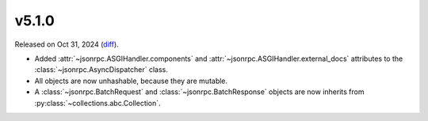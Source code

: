 v5.1.0
======

Released on Oct 31, 2024 (`diff`_).

* Added :attr:`~jsonrpc.ASGIHandler.components` and :attr:`~jsonrpc.ASGIHandler.external_docs` attributes
  to the :class:`~jsonrpc.AsyncDispatcher` class.
* All objects are now unhashable, because they are mutable.
* A :class:`~jsonrpc.BatchRequest` and :class:`~jsonrpc.BatchResponse` objects are now
  inherits from :py:class:`~collections.abc.Collection`.

.. _`diff`: https://gitlab.com/jsonrpc/jsonrpc-py/-/compare/v5.0.0...v5.1.0
